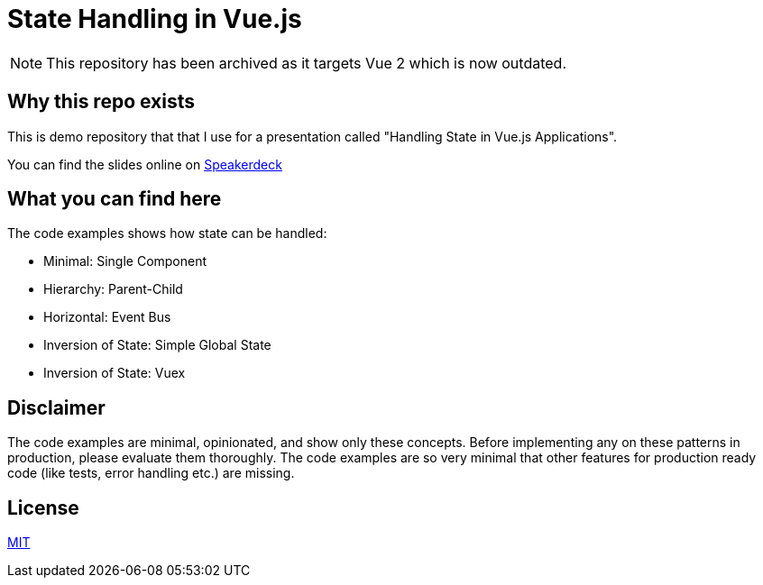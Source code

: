 = State Handling in Vue.js

NOTE: This repository has been archived as it targets Vue 2 which is now outdated.

== Why this repo exists

This is demo repository that that I use for a presentation called "Handling State in Vue.js Applications".

You can find the slides online on https://speakerdeck.com/ahus1/handling-state-in-vue-dot-js-applications[Speakerdeck]

== What you can find here

The code examples shows how state can be handled:

* Minimal: Single Component
* Hierarchy: Parent-Child
* Horizontal: Event Bus
* Inversion of State: Simple Global State
* Inversion of State: Vuex

== Disclaimer

The code examples are minimal, opinionated, and show only these concepts.
Before implementing any on these patterns in production, please evaluate them thoroughly.
The code examples are so very minimal that other features for production ready code (like tests, error handling etc.) are missing.

== License

https://opensource.org/licenses/MIT[MIT]
